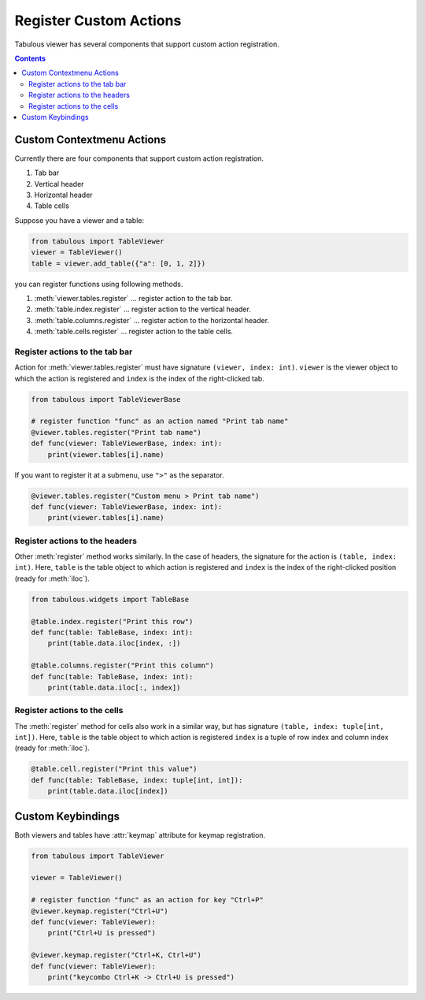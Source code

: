 =======================
Register Custom Actions
=======================

Tabulous viewer has several components that support custom action registration.

.. contents:: Contents
    :local:
    :depth: 2

Custom Contextmenu Actions
==========================

Currently there are four components that support custom action registration.

1. Tab bar
2. Vertical header
3. Horizontal header
4. Table cells

Suppose you have a viewer and a table:

.. code-block:: python

    from tabulous import TableViewer
    viewer = TableViewer()
    table = viewer.add_table({"a": [0, 1, 2]})

you can register functions using following methods.

1. :meth:`viewer.tables.register` ... register action to the tab bar.
2. :meth:`table.index.register` ... register action to the vertical header.
3. :meth:`table.columns.register` ... register action to the horizontal header.
4. :meth:`table.cells.register` ... register action to the table cells.

Register actions to the tab bar
-------------------------------

Action for :meth:`viewer.tables.register` must have signature
``(viewer, index: int)``. ``viewer`` is the viewer object to which the action is
registered and ``index`` is the index of the right-clicked tab.

.. code-block:: python

    from tabulous import TableViewerBase

    # register function "func" as an action named "Print tab name"
    @viewer.tables.register("Print tab name")
    def func(viewer: TableViewerBase, index: int):
        print(viewer.tables[i].name)

If you want to register it at a submenu, use ``">"`` as the separator.

.. code-block:: python

    @viewer.tables.register("Custom menu > Print tab name")
    def func(viewer: TableViewerBase, index: int):
        print(viewer.tables[i].name)

Register actions to the headers
-------------------------------

Other :meth:`register` method works similarly. In the case of headers,
the signature for the action is ``(table, index: int)``. Here, ``table`` is the
table object to which action is registered and ``index`` is the index of the
right-clicked position (ready for :meth:`iloc`).

.. code-block:: python

    from tabulous.widgets import TableBase

    @table.index.register("Print this row")
    def func(table: TableBase, index: int):
        print(table.data.iloc[index, :])

    @table.columns.register("Print this column")
    def func(table: TableBase, index: int):
        print(table.data.iloc[:, index])

Register actions to the cells
-----------------------------

The :meth:`register` method for cells also work in a similar way, but has
signature ``(table, index: tuple[int, int])``. Here, ``table`` is the table object
to which action is registered ``index`` is a tuple of row index and column index
(ready for :meth:`iloc`).

.. code-block:: python

    @table.cell.register("Print this value")
    def func(table: TableBase, index: tuple[int, int]):
        print(table.data.iloc[index])

Custom Keybindings
==================

Both viewers and tables have :attr:`keymap` attribute for keymap registration.

.. code-block:: python

    from tabulous import TableViewer

    viewer = TableViewer()

    # register function "func" as an action for key "Ctrl+P"
    @viewer.keymap.register("Ctrl+U")
    def func(viewer: TableViewer):
        print("Ctrl+U is pressed")

    @viewer.keymap.register("Ctrl+K, Ctrl+U")
    def func(viewer: TableViewer):
        print("keycombo Ctrl+K -> Ctrl+U is pressed")
